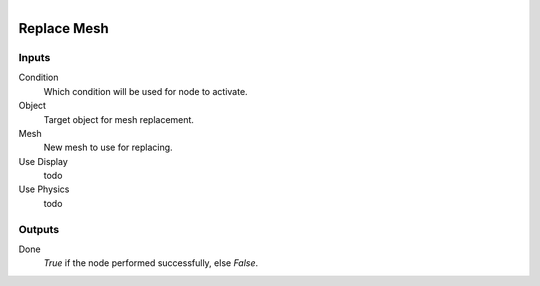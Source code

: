.. figure:: /images/logic_nodes/objects/object_data/ln-replace_mesh.png
   :align: right
   :width: 215
   :alt: Replace Mesh Node

.. _ln-replace_mesh:

==============================
Replace Mesh
==============================

Inputs
++++++++++++++++++++++++++++++

Condition
   Which condition will be used for node to activate.

Object
   Target object for mesh replacement.

Mesh
   New mesh to use for replacing.

Use Display
   todo

Use Physics
   todo

Outputs
++++++++++++++++++++++++++++++

Done 
    *True* if the node performed successfully, else *False*.
